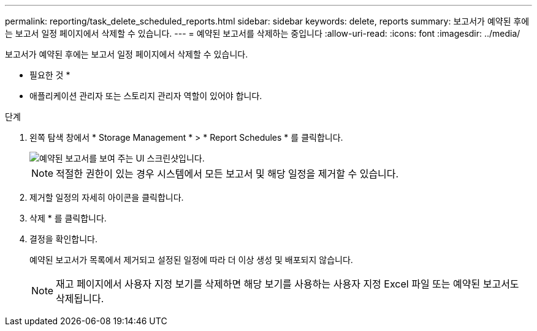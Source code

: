 ---
permalink: reporting/task_delete_scheduled_reports.html 
sidebar: sidebar 
keywords: delete, reports 
summary: 보고서가 예약된 후에는 보고서 일정 페이지에서 삭제할 수 있습니다. 
---
= 예약된 보고서를 삭제하는 중입니다
:allow-uri-read: 
:icons: font
:imagesdir: ../media/


[role="lead"]
보고서가 예약된 후에는 보고서 일정 페이지에서 삭제할 수 있습니다.

* 필요한 것 *

* 애플리케이션 관리자 또는 스토리지 관리자 역할이 있어야 합니다.


.단계
. 왼쪽 탐색 창에서 * Storage Management * > * Report Schedules * 를 클릭합니다.
+
image::../media/scheduled_reports_2.gif[예약된 보고서를 보여 주는 UI 스크린샷입니다.]

+
[NOTE]
====
적절한 권한이 있는 경우 시스템에서 모든 보고서 및 해당 일정을 제거할 수 있습니다.

====
. 제거할 일정의 자세히 아이콘을 클릭합니다image:../media/more_icon.gif[""].
. 삭제 * 를 클릭합니다.
. 결정을 확인합니다.
+
예약된 보고서가 목록에서 제거되고 설정된 일정에 따라 더 이상 생성 및 배포되지 않습니다.

+
[NOTE]
====
재고 페이지에서 사용자 지정 보기를 삭제하면 해당 보기를 사용하는 사용자 지정 Excel 파일 또는 예약된 보고서도 삭제됩니다.

====

